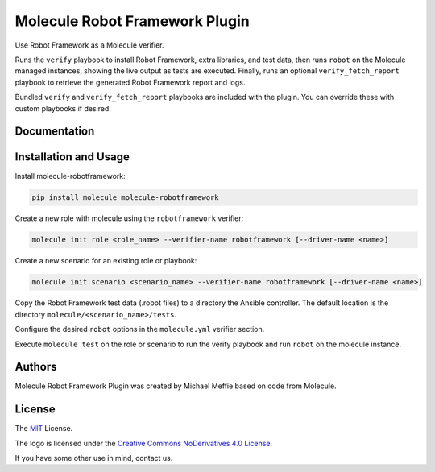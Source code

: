 *******************************
Molecule Robot Framework Plugin
*******************************

Use Robot Framework as a Molecule verifier.

Runs the ``verify`` playbook to install Robot Framework, extra libraries, and
test data, then runs ``robot`` on the Molecule managed instances, showing the
live output as tests are executed.  Finally, runs an optional ``verify_fetch_report``
playbook to retrieve the generated Robot Framework report and logs.

Bundled ``verify`` and ``verify_fetch_report`` playbooks are included with
the plugin. You can override these with custom playbooks if desired.

Documentation
=============

.. _installation-and-usage:

Installation and Usage
======================

Install molecule-robotframework:

.. code-block::

   pip install molecule molecule-robotframework

Create a new role with molecule using the ``robotframework`` verifier:

.. code-block::

   molecule init role <role_name> --verifier-name robotframework [--driver-name <name>]

Create a new scenario for an existing role or playbook:

.. code-block::

   molecule init scenario <scenario_name> --verifier-name robotframework [--driver-name <name>]

Copy the Robot Framework test data (.robot files) to a directory the Ansible
controller. The default location is the directory ``molecule/<scenario_name>/tests``.

Configure the desired ``robot`` options in the ``molecule.yml`` verifier section.

Execute ``molecule test`` on the role or scenario to run the verify playbook and run
``robot`` on the molecule instance.

.. _authors:

Authors
=======

Molecule Robot Framework Plugin was created by Michael Meffie based on code from Molecule.

.. _license:

License
=======

The `MIT`_ License.

.. _`MIT`: https://github.com/ansible/molecule/blob/master/LICENSE

The logo is licensed under the `Creative Commons NoDerivatives 4.0 License`_.

If you have some other use in mind, contact us.

.. _`Creative Commons NoDerivatives 4.0 License`: https://creativecommons.org/licenses/by-nd/4.0/
